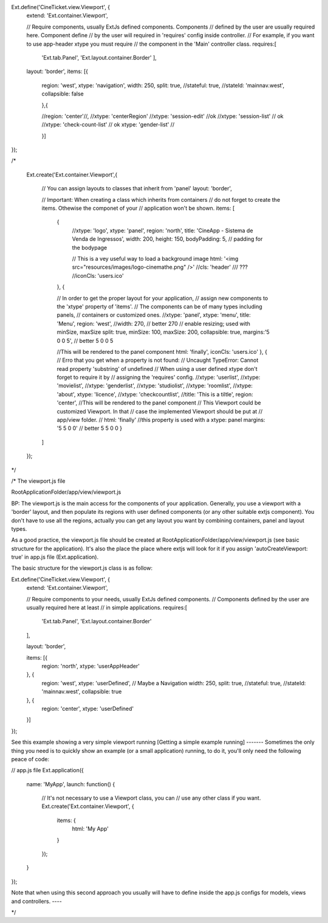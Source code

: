 Ext.define('CineTicket.view.Viewport', {
    extend: 'Ext.container.Viewport',

    // Require components, usually ExtJs defined components. Components
    // defined by the user are usually required here. Component define 
    // by the user will required in 'requires' config inside controller.
    // For example, if you want to use app-header xtype you must require
    // the component in the 'Main' controller class.
    requires:[
        'Ext.tab.Panel',
        'Ext.layout.container.Border'
        ],
    layout: 'border',
    items: [{ 

            region: 'west',
            xtype: 'navigation',
            width: 250,
            split: true,
            //stateful: true,
            //stateId: 'mainnav.west',
            collapsible: false

            },{

            //region: 'center'//,
            //xtype: 'centerRegion'
            //xtype: 'session-edit'   //ok
            //xtype: 'session-list' // ok
            //xtype: 'check-count-list' // ok
            xtype: 'gender-list' // 

            }]
});


/*

     
        Ext.create('Ext.container.Viewport',{

            // You can assign layouts to classes that inherit from 'panel'
            layout: 'border',

        

            // Important: When creating a class which inherits from containers 
            // do not forget to create the items. Othewise the componet of your 
            // application won't be shown.
            items: [
                {
                    //xtype: 'logo',
                    xtype: 'panel',
                    region: 'north',
                    title: 'CineApp - Sistema de Venda de Ingressos',
                    width: 200,
                    height: 150, 
                    bodyPadding: 5, // padding for the bodypage

                    // This is a vey useful way to load a background image
                    html: '<img src="resources/images/logo-cinemathe.png" />'
                    //cls: 'header'  /// ???
                    //iconCls: 'users.ico'

                },
                {

                // In order to get the proper layout for your application, 
                // assign new components to the 'xtype' property of 'items'. 
                // The components can be of many types including panels, 
                // containers or customized ones.
                //xtype: 'panel',
                xtype: 'menu',
                title: 'Menu',
                region: 'west',
                //width: 270, // better 270 
                // enable resizing; used with minSize, maxSize
                split: true,
                minSize: 100,
                maxSize: 200,
                collapsible: true,
                margins:'5 0 0 5', // better 5 0 0 5

                //This will be rendered to the panel component
                html: 'finally',
                iconCls: 'users.ico'
                },
                {
                // Erro that you get when a property is not found:
                // Uncaught TypeError: Cannot read property 'substring' of undefined 
                // When using a user defined xtype don't forget to require it by
                // assigning the 'requires' config.
                //xtype: 'userlist',
                //xtype: 'movielist',
                //xtype: 'genderlist',
                //xtype: 'studiolist',
                //xtype: 'roomlist',
                //xtype: 'about',
                xtype: 'licence',
                //xtype: 'checkcountlist',
                //title: 'This is a tiltle',
                region: 'center',
                //This will be rendered to the panel component
                // This Viewport could be customized Viewport. In that
                // case the implemented Viewport should be put at 
                // app/view folder. 
                // html: 'finally' //this property is used with a xtype: panel
                margins: '5 5 0 0' // better 5 5 0 0
                }   
            ]   
        });



*/

/*
The viewport.js file

RootApplicationFolder/app/view/viewport.js

BP: The viewport.js is the main access for the components of your application.
Generally, you use a viewport with a 'border' layout, and then populate 
its regions with user defined components (or any other suitable extjs component). 
You don't have to use all the regions, actually you can get any layout you want 
by combining containers, panel and layout types.

As a good practice, the viewport.js file 
should be created at RootApplicationFolder/app/view/viewport.js
(see basic structure for the application). It's also the place the
place where extjs will look for it if you assign 'autoCreateViewport: true' 
in app.js file (Ext.application).

The basic structure for the viewport.js class is as follow:    

Ext.define('CineTicket.view.Viewport', {
    extend: 'Ext.container.Viewport',

    // Require components to your needs, usually ExtJs defined components.
    // Components defined by the user are usually required here at least
    // in simple applications.
    requires:[
        'Ext.tab.Panel',
        'Ext.layout.container.Border'
    ],

    layout: 'border',

    items: [{
        region: 'north',
        xtype: 'userAppHeader'
    }, {
        region: 'west',
        xtype: 'userDefined', // Maybe a Navigation
        width: 250,
        split: true,
        //stateful: true,
        //stateId: 'mainnav.west',
        collapsible: true
    }, {
        region: 'center',
        xtype: 'userDefined'
    }]
});

See this example showing a very simple viewport running
[Getting a simple example running]
-------
Sometimes the only thing you need is to quickly show an
example (or a small application) running, to do it,
you'll only need the following peace of code:

// app.js file
Ext.application({
    name: 'MyApp',
    launch: function() {
        // It's not necessary to use a Viewport class, you can 
        // use any other class if you want.
        Ext.create('Ext.container.Viewport', {
            items: {
                html: 'My App'
            }
        });
    }
});

Note that when using this second approach you usually will have to define
inside the app.js configs for models, views and controllers.
----


*/

